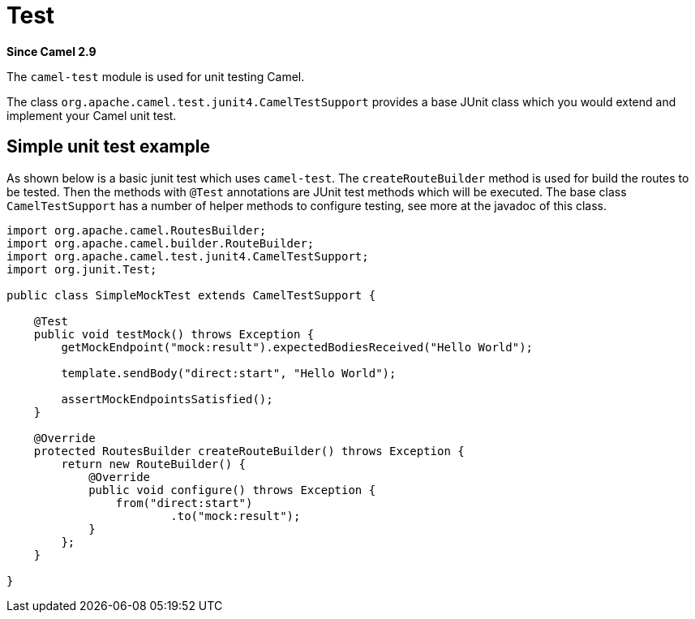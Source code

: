 [[test-component]]
= Test Component
:page-source: components/camel-test/src/main/docs/test.adoc
:docTitle: Test
:artifactId: camel-test
:description: Camel unit testing
:since: 2.9
:supportLevel: Stable

*Since Camel {since}*

The `camel-test` module is used for unit testing Camel.

The class `org.apache.camel.test.junit4.CamelTestSupport` provides a base JUnit class which you would extend
and implement your Camel unit test.

== Simple unit test example

As shown below is a basic junit test which uses `camel-test`. The `createRouteBuilder` method is used
for build the routes to be tested. Then the methods with `@Test` annotations are JUnit test methods which
will be executed. The base class `CamelTestSupport` has a number of helper methods to configure testing,
see more at the javadoc of this class.

[source,java]
----
import org.apache.camel.RoutesBuilder;
import org.apache.camel.builder.RouteBuilder;
import org.apache.camel.test.junit4.CamelTestSupport;
import org.junit.Test;

public class SimpleMockTest extends CamelTestSupport {

    @Test
    public void testMock() throws Exception {
        getMockEndpoint("mock:result").expectedBodiesReceived("Hello World");

        template.sendBody("direct:start", "Hello World");

        assertMockEndpointsSatisfied();
    }

    @Override
    protected RoutesBuilder createRouteBuilder() throws Exception {
        return new RouteBuilder() {
            @Override
            public void configure() throws Exception {
                from("direct:start")
                        .to("mock:result");
            }
        };
    }

}
----
